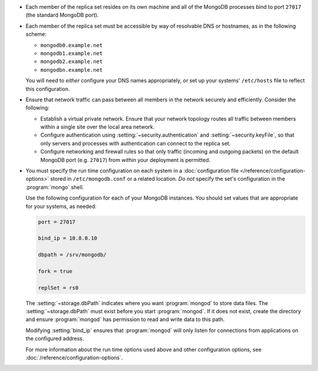 .. begin-nondist-dns

- Each member of the replica set resides on its own machine and all of
  the MongoDB processes bind to port ``27017`` (the
  standard MongoDB port).

- Each member of the replica set must be accessible by way of
  resolvable DNS or hostnames, as in the following scheme:

  - ``mongodb0.example.net``
  - ``mongodb1.example.net``
  - ``mongodb2.example.net``
  - ``mongodbn.example.net``

  You will need to *either* configure your DNS names appropriately,
  *or* set up your systems' ``/etc/hosts`` file to reflect this configuration.

.. end-nondist-dns

  For a geographically distributed replica set, you should ensure that
  one system (e.g. ``mongodb2.example.net``) resides in each secondary
  site (e.g. Site B), while the remaining systems are in Site A.

.. begin-nondist-routing

- Ensure that network traffic can pass between all members in the
  network securely and efficiently. Consider the following:

  - Establish a virtual private network. Ensure that your network
    topology routes all traffic between members within a single
    site over the local area network.

  - Configure authentication using :setting:`~security.authentication` and
    :setting:`~security.keyFile`, so that only servers and processes with
    authentication can connect to the replica set.

  - Configure networking and firewall rules so that only traffic
    (incoming and outgoing packets) on the default MongoDB port (e.g.
    ``27017``) from *within* your deployment is permitted.

- You must specify the run time configuration on each system in a
  :doc:`configuration file </reference/configuration-options>` stored
  in ``/etc/mongodb.conf`` or a related location. *Do not* specify the
  set's configuration in the :program:`mongo` shell.

  Use the following configuration for each of your MongoDB instances.
  You should set values that are appropriate for your systems, as needed:

  .. code-block:: cfg

     port = 27017

     bind_ip = 10.8.0.10

     dbpath = /srv/mongodb/

     fork = true

     replSet = rs0

  The :setting:`~storage.dbPath` indicates where you want :program:`mongod` to
  store data files. The :setting:`~storage.dbPath` must exist before you start
  :program:`mongod`. If it does not exist, create the directory and
  ensure :program:`mongod` has permission to read and write data to this
  path.

  Modifying :setting:`bind_ip` ensures that :program:`mongod` will only
  listen for connections from applications on the configured address.

  For more information about the run time options used above and other
  configuration options, see
  :doc:`/reference/configuration-options`.

.. end-nondist-routing
